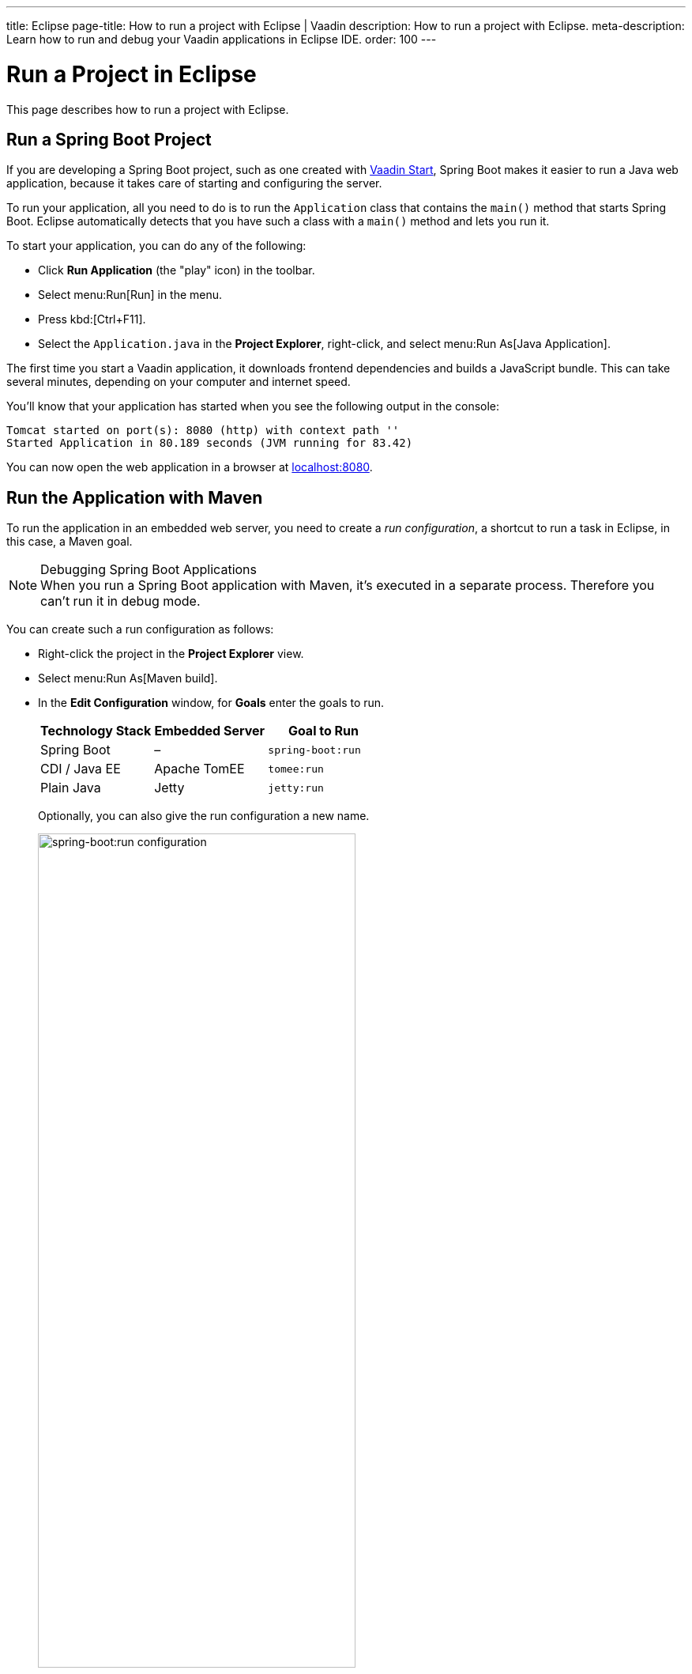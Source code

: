 ---
title: Eclipse
page-title: How to run a project with Eclipse | Vaadin
description: How to run a project with Eclipse.
meta-description: Learn how to run and debug your Vaadin applications in Eclipse IDE.
order: 100
---


= Run a Project in Eclipse

This page describes how to run a project with Eclipse.

[[spring-boot]]
== Run a Spring Boot Project

If you are developing a Spring Boot project, such as one created with <</tools/start#,Vaadin Start>>, Spring Boot makes it easier to run a Java web application, because it takes care of starting and configuring the server.

To run your application, all you need to do is to run the [classname]`Application` class that contains the [methodname]`main()` method that starts Spring Boot. Eclipse automatically detects that you have such a class with a [methodname]`main()` method and lets you run it.

To start your application, you can do any of the following:

- Click [guilabel]*Run Application* (the "play" icon) in the toolbar.
- Select menu:Run[Run] in the menu.
- Press kbd:[Ctrl+F11].
- Select the [filename]`Application.java` in the [guilabel]*Project Explorer*, right-click, and select menu:Run As[Java Application].

The first time you start a Vaadin application, it downloads frontend dependencies and builds a JavaScript bundle. This can take several minutes, depending on your computer and internet speed.

You'll know that your application has started when you see the following output in the console:

----
Tomcat started on port(s): 8080 (http) with context path ''
Started Application in 80.189 seconds (JVM running for 83.42)
----

You can now open the web application in a browser at http://localhost:8080/[localhost:8080].


[[maven]]
== Run the Application with Maven

To run the application in an embedded web server, you need to create a _run configuration_, a shortcut to run a task in Eclipse, in this case, a Maven goal.

.Debugging Spring Boot Applications
[NOTE]
When you run a Spring Boot application with Maven, it's executed in a separate process. Therefore you can't run it in debug mode.

You can create such a run configuration as follows:

- Right-click the project in the [guilabel]*Project Explorer* view.
- Select menu:Run As[Maven build].
- In the [guilabel]*Edit Configuration* window, for [guilabel]*Goals* enter the goals to run.
+
[cols=3*,options=header]
|===
| Technology Stack | Embedded Server | Goal to Run
| Spring Boot | – | `spring-boot:run`
| CDI / Java EE | Apache TomEE | `tomee:run`
| Plain Java | Jetty | `jetty:run`
|===
+
Optionally, you can also give the run configuration a new name.
+
image::_images/eclipse/maven-build-configuration.png[spring-boot:run configuration,width=70%]

- Click [guibutton]*Run* to save the new configuration and execute it.
+
You should see the [guilabel]*Console* view with the log generated by the application and the server.

- You can now open the web application in a browser at http://localhost:8080/[localhost:8080].

- If you modify and save any of the project Java source files, they are compiled and the server redeploys the application, so you should see the modified behavior by reloading the page.
+
<<{articles}/flow/configuration/live-reload#, Live Reload>> should be enabled by default, making the page refresh automatically.

- To stop the server, click the [guilabel]*Terminate* icon in the [guilabel]*Console* view:
+
image:_images/eclipse/terminate.png[Terminate]

When the run configuration has been created, you can deploy and run the web application.
You do this by clicking the [guilabel]*Run* (or [guilabel]*Debug*) icon in the toolbar and selecting the corresponding run or debug configuration:

image::_images/eclipse/toolbar.png[Toolbar,width=70%]


[[getting-started.eclipse.maven]]
== Build a Maven Goal

The Eclipse IDE has built-in integration with Maven. You can run common commands such as `mvn install` or `mvn jetty:run` without having to leave the IDE.

The project is built with Maven, and you can also run it in an embedded development server with Maven, as described later.

The most common commands are available in the [guilabel]*Run As* and [guilabel]*Debug As* folders when you right-click the project in the [guilabel]*Project Explorer* panel.

For example, to compile the project and install it in your local Maven repository, right-click the project and select menu:Run As[Maven install]:

image::_images/eclipse/maven-install.png[Maven Install]

After invoking the command, you can see how Eclipse executes the `install` goal and all the previous phases in Maven's default lifecycle. Building the application downloads dependencies from the repositories and copies the generated artifacts into your local Maven repository, among other things.

You can find additional useful options in the [guilabel]*Maven* sub-menu.

ifdef::web[]
To learn more about the topics covered here:

- The key concepts in Maven, see https://vaadin.com/blog/learning-maven-concepts[Learning Maven Concepts].
endif::web[]


[discussion-id]`E0D2D6E1-71C4-42CD-B185-C692F9CCD606`
